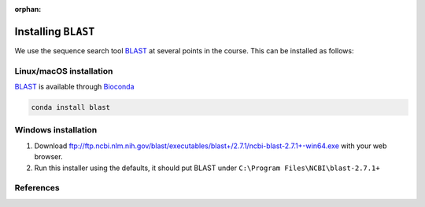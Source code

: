 :orphan:

.. ibioic_install_blast:

====================
Installing ``BLAST``
====================

We use the sequence search tool `BLAST`_ at several points in the course. This can be
installed as follows:

------------------------
Linux/macOS installation
------------------------

`BLAST`_ is available through `Bioconda`_

.. code-block:: bash

    conda install blast

--------------------
Windows installation
--------------------

1. Download ftp://ftp.ncbi.nlm.nih.gov/blast/executables/blast+/2.7.1/ncbi-blast-2.7.1+-win64.exe with your web browser.
2. Run this installer using the defaults, it should put BLAST under ``C:\Program Files\NCBI\blast-2.7.1+``

----------
References
----------

.. _Bioconda: https://bioconda.github.io/
.. _BLAST: ftp://ftp.ncbi.nlm.nih.gov/blast/executables/blast+/LATEST/
